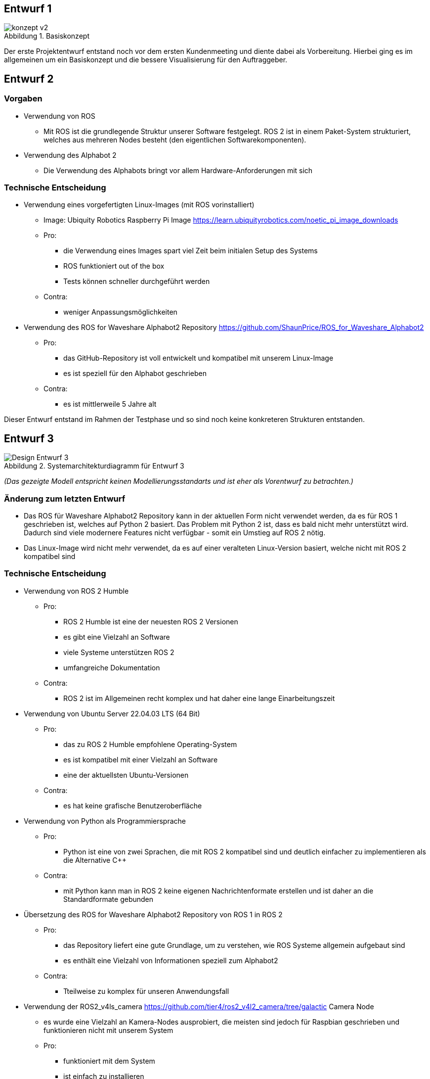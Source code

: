 :figure-caption: Abbildung

== Entwurf 1

.Basiskonzept
image::../architecture/images/konzept v2.png[]

Der erste Projektentwurf entstand noch vor dem ersten Kundenmeeting und diente dabei als Vorbereitung. Hierbei ging es im allgemeinen um ein Basiskonzept und die bessere Visualisierung für den Auftraggeber.

== Entwurf 2

=== Vorgaben

* Verwendung von ROS
    ** Mit ROS ist die grundlegende Struktur unserer Software festgelegt. ROS 2 ist in einem Paket-System strukturiert, welches aus mehreren Nodes besteht (den eigentlichen Softwarekomponenten).
* Verwendung des Alphabot 2
    ** Die Verwendung des Alphabots bringt vor allem Hardware-Anforderungen mit sich

=== Technische Entscheidung

* Verwendung eines vorgefertigten Linux-Images (mit ROS vorinstalliert)
    ** Image: Ubiquity Robotics Raspberry Pi Image https://learn.ubiquityrobotics.com/noetic_pi_image_downloads
    ** Pro:
        *** die Verwendung eines Images spart viel Zeit beim initialen Setup des Systems
        *** ROS funktioniert out of the box
        *** Tests können schneller durchgeführt werden
    ** Contra:
        *** weniger Anpassungsmöglichkeiten
* Verwendung des ROS for Waveshare Alphabot2 Repository https://github.com/ShaunPrice/ROS_for_Waveshare_Alphabot2
    ** Pro:
        *** das GitHub-Repository ist voll entwickelt und kompatibel mit unserem Linux-Image
        *** es ist speziell für den Alphabot geschrieben
    ** Contra:
        *** es ist mittlerweile 5 Jahre alt

Dieser Entwurf entstand im Rahmen der Testphase und so sind noch keine konkreteren Strukturen entstanden.

== Entwurf 3

.Systemarchitekturdiagramm  für Entwurf 3
image::images/Design_Entwurf_3.png[]
_(Das gezeigte Modell entspricht keinen Modellierungsstandarts und ist eher als Vorentwurf zu betrachten.)_

=== Änderung zum letzten Entwurf

* Das ROS für Waveshare Alphabot2 Repository kann in der aktuellen Form nicht verwendet werden, da es für ROS 1 geschrieben ist, welches auf Python 2 basiert. Das Problem mit Python 2 ist, dass es bald nicht mehr unterstützt wird. Dadurch sind viele modernere Features nicht verfügbar - somit ein Umstieg auf ROS 2 nötig.
* Das Linux-Image wird nicht mehr verwendet, da es auf einer veralteten Linux-Version basiert, welche nicht mit ROS 2 kompatibel sind

=== Technische Entscheidung 

* Verwendung von ROS 2 Humble
    ** Pro:
        *** ROS 2 Humble ist eine der neuesten ROS 2 Versionen
        *** es gibt eine Vielzahl an Software
        *** viele Systeme unterstützen ROS 2
        *** umfangreiche Dokumentation
    ** Contra:
        *** ROS 2 ist im Allgemeinen recht komplex und hat daher eine lange Einarbeitungszeit
* Verwendung von Ubuntu Server 22.04.03 LTS (64 Bit)
    ** Pro:
        *** das zu ROS 2 Humble empfohlene Operating-System
        *** es ist kompatibel mit einer Vielzahl an Software
        *** eine der aktuellsten Ubuntu-Versionen
    ** Contra:
        *** es hat keine grafische Benutzeroberfläche
* Verwendung von Python als Programmiersprache
    ** Pro:
        *** Python ist eine von zwei Sprachen, die mit ROS 2 kompatibel sind und deutlich einfacher zu implementieren als die Alternative C++
    ** Contra:
        *** mit Python kann man in ROS 2 keine eigenen Nachrichtenformate erstellen und ist daher an die Standardformate gebunden
* Übersetzung des ROS for Waveshare Alphabot2 Repository von ROS 1 in ROS 2
    ** Pro:
        *** das Repository liefert eine gute Grundlage, um zu verstehen, wie ROS Systeme allgemein aufgebaut sind
        *** es enthält eine Vielzahl von Informationen speziell zum Alphabot2
    ** Contra:
        *** Tteilweise zu komplex für unseren Anwendungsfall
* Verwendung der ROS2_v4ls_camera https://github.com/tier4/ros2_v4l2_camera/tree/galactic Camera Node
    ** es wurde eine Vielzahl an Kamera-Nodes ausprobiert, die meisten sind jedoch für Raspbian geschrieben und funktionieren nicht mit unserem System
    ** Pro:
        *** funktioniert mit dem System
        *** ist einfach zu installieren
    ** Contra:
        *** schwer zu konfigurieren
* Verwendung von CV Bridge
    ** Pro:
        *** ermöglicht die einfache Umwandlung vom ROS 2-Image-Format in das OpenCV-Image-Format

=== Strukturelle Entscheidungen

* das Modell zeigt den allgemeinen Aufbau des Systems.
* es gibt eine Node für jede Hardwarekomponente des Alphabot 2, welche mittels Messages angesteuert werden kann.
* des Weiteren gibt es die camera_subscriber_node, welche das empfangen und Auswerten der Bilder übernimmt.
* ebenfalls die movement_control-Node, welche die ausgewerteten Daten empfängt und in Signale für die Nodes umwandelt, die die Hardware-Komponenten steuern.

== Entwurf 4

.Systemarchitekturdiagramm  für Entwurf 4
image::images/Design_Entwurf_4.png[]
_Entwurf 4 ist der erste funktionale Entwurf und auch der erste Entwurf mit einem Prototyp. (Das gezeigte Modell entspricht keinen Modellierungsstandarts und ist eher als Vorentwurf zu betrachten.)_

=== Änderung zum letzten Entwurf

* leichte Änderung des strukturellen Aufbaus

=== Strukturelle Entscheidungen

* Aufteilung des Systems in zwei Pakete.
    ** diese Entscheidung wurde getroffen, um das System möglichst modular zu gestalten.
    ** das ros2_for_waveshare-Paket ist speziell für den Alphabot 2 geschrieben und stellt somit eine Art Update des ROS for Waveshare Alphabot 2-Repositories dar. Die Idee ist, dass das Paket unabhängig von unserem System mit dem Alphabot 2 verwendet werden kann.
    ** das camera_package enthält alle Tools zur Bildverarbeitung und Berechnung der Eingangssignale. Da es unabhängig vom ersten Paket funktioniert, könnte man in der Zukunft z. B. recht einfach auf eine andere Plattform umsteigen, ohne den Code stark zu modifizieren.

* *->Johan soll Informationen zum Human Detector ergänzen.*


== Entwurf 5

.Systemarchitekturdiagramm für Entwurf 5
image::images/Design_Entwurf_5.png[]
_Das gezeigte Modell entspricht keinen Modellierungsstandarts und ist eher als Vorentwurf zu betrachten._

=== Technische Entscheidung

* Hinzufügen einer Web-Oberfläche, die die vom human_detector bearbeiteten Bilder anzeigt
    ** Pro:
        *** das Tool ermöglicht es zu sehen, wie gut das Tracking funktioniert und ist somit unbedingt notwendig für das debugging.
    ** Contra:
        *** Performanceverlust
* Verwendung von Flask für das Web-Tool
    ** Pro:
        *** relativ einfache Implementierung in Python
    ** Contra:
        *** teilweise Kompatibilitätsprobleme mit ROS 2
        *** muss in einem separaten Thread laufen, da es sonst Probleme mit ROS 2 gibt
        *** erhöhter Performancegebrauch durch threading

Durch die Implementierung des camera_streamers war es deutlich einfacher zu verstehen, wie gut die Erkennung funktioniert. Somit ist uns auch ein großes Problem aufgefallen: Die bisher verwendete Kamera hat einen viel zu geringen Winkel für unseren Anwendungsfall, da Personen ungefähr drei Meter vom Roboter entfernt stehen müssen, um überhaupt vollständig im Bild erkannt zu werden.
Zudem ist der Bilderkennungsalgorithmus, den wir verwenden, recht ungenau und erkennt Personen entweder nicht oder erkennt Personen in Gegenständen.

== Entwurf 6

=== Bild:
=== Änderung zum letzten Entwurf

* Entfernung der ros2_v4ls_camera-Node
* Austausch der vorinstallierten Kamera auf dem Alphabot2 durch eine USB-Kamera
    ** Da die vorinstallierte Kamera nicht für unsere Zwecke ausreicht
* Entfernung der Servos
    ** die neue Kamera ist zu schwer für die Servos; die dafür gebaute Software bleibt trotzdem im Projekt für eine eventuell spätere Benutzung.

=== Technische Entscheidung

* Wechsel zu einer USB-Kamera
    ** Pro:
        *** bessere Qualität und ein deutlich größerer Winkel
    ** Contra:
        *** deutlich schwerer, deshalb Entfernung der Servos
        *** höherer Stromverbrauch
* Wechsel zur OpenCV-Video-Stream-Capture-Funktion
    ** Pro:
        *** direktes Ansprechen der Kamera in Python möglich
    ** Contra:
        *** capturing findet permanent statt und kommt somit mit einem gewissen Maß an Performanceverbrauch
        *** die Kamera kann nur im Rahmen einer Node verwendet werden
* Wechsel zu YOLO
    ** Pro:
        *** bessere Erkennungsgenauigkeit
    ** Contra:
        *** hoher Performanceverbrauch
        *** recht langsam

Zum aktuellen Zeitpunkt ist noch nicht klar, ob wir YOLO einsetzen können, da es derzeit viel zu langsam ist - die aktuelle Tendenz liegt bei nein.

== Entwurf 7 - Prototyp 2

.Systemarchitekturdiagramm  für Entwurf 7
image::images/design_v5.png[]

=== Änderung zum letzten Entwurf

* Wechsel von Raspberry Pi 4 auf Nvidia Jetson Nano
    **der Raspberry Pi 4 hat nicht genug Leistung für YOLO geboten
* Wechsel von Alphabot 2 auf Arduino Uno und Adafruit Motor Shield v2.3
    ** der Alphabot 2 ist zu klein, um den Jetson Nano zu tragen
    ** der Alphabot 2 ist schlecht erweiterbar
* Entfernung des ros2_for_waveshare_alphabot2-Pakets
    ** wird nicht mehr benötigt
* Wechsel zum Jetson Nano - Ubuntu 20.04-Image
    ** der Jetson Nano hat aktuell keine offizielle Unterstützung für Ubuntu 22.04

=== Technische Entscheidung

* Wechsel zum Nvidia Jetson Nano
    ** Pro:
        *** deutlich mehr Leistung als der Raspberry Pi 4
        *** bessere Unterstützung für YOLO
    ** Contra:
        *** höherer Stromverbrauch
        *** höheres Gewicht
* Wechsel zum Arduino Uno und Adafruit Motor Shield v2.3
    ** Pro:
        *** bessere Erweiterbarkeit
        *** deutlich einfachere Motorensteuerung
        *** Testung ohne den Jetson Nano möglich, über serielle Schnittstelle
    ** Contra:
        *** Kommunikation muss über serielle Schnittstellen stattfinden
        *** komplexere Systemstruktur
* Wechsel auf Jetson Nano - Ubuntu 20.04 image
    ** Pro:
        *** offizielle Unterstützung
        *** bessere Kompatibilität
    ** Contra:
        *** ältere Ubuntu Version
        *** weniger Software verfügbar
